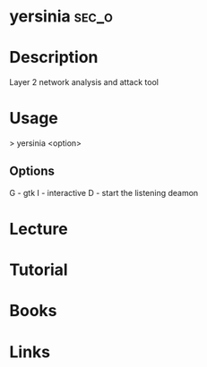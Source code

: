 #+TAGS: sec_o


* yersinia							      :sec_o:
* Description
Layer 2 network analysis and attack tool
* Usage
> yersinia <option>

** Options
G - gtk
I - interactive
D - start the listening deamon

* Lecture
* Tutorial
* Books
* Links
